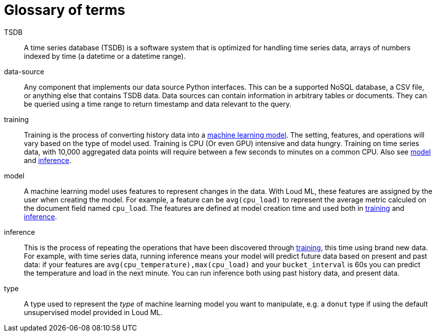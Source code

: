 [glossary]
[[glossary]]
= Glossary of terms

[glossary]

[[glossary-TSDB]] TSDB ::

  A time series database (TSDB) is a software system that is optimized for
  handling time series data, arrays of numbers indexed by time (a datetime
  or a datetime range). 

[[glossary-data-source]] data-source ::

  Any component that implements our data source Python interfaces. This can be
  a supported NoSQL database, a CSV file, or anything else that contains TSDB data.
  Data sources can contain information in arbitrary tables or documents. They can be
  queried using a time range to return timestamp and data relevant to the query.

[[glossary-training]] training ::

  Training is the process of converting history data into a
  <<glossary-model,machine learning model>>. The setting, features, and operations
  will vary based on the type of model used.
  Training is CPU (Or even GPU) intensive and data hungry.
  Training on time series data, with 10,000 aggregated data points will require
  between a few seconds to minutes on a common CPU.
  Also see <<glossary-model,model>> and <<glossary-inference,inference>>.

[[glossary-model]] model ::

  A machine learning model uses features to represent changes in the data.
  With Loud ML, these features are assigned by the user when creating the model.
  For example, a feature can be `avg(cpu_load)` to represent the average metric
  calculed on the document field named `cpu_load`. The features are defined
  at model creation time and used both in <<glossary-training,training>> and
  <<glossary-inference,inference>>.
 
[[glossary-inference]] inference ::

  This is the process of repeating the operations that have been discovered
  through <<glossary-training,training>>, this time using brand new data.
  For example, with time series data, running inference means your model
  will predict future data based on present and past data: if your features
  are `avg(cpu_temperature),max(cpu_load)` and your `bucket_interval` is 60s
  you can predict the temperature and load in the next minute.
  You can run inference both using past history data, and present data.

[[glossary-type]] type ::

  A type used to represent the _type_ of machine learning model you want to manipulate,
  e.g. a `donut` type if using the default unsupervised model provided in Loud ML.

